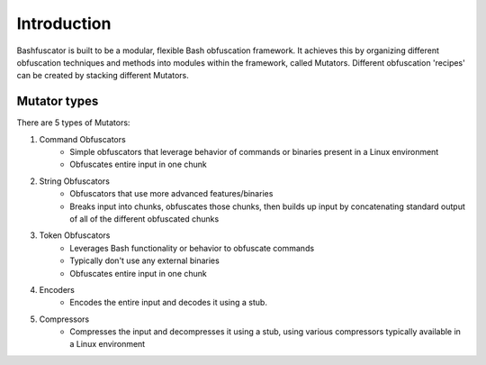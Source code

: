 Introduction
============

Bashfuscator is built to be a modular, flexible Bash obfuscation framework. It achieves this by organizing
different obfuscation techniques and methods into modules within the framework, called Mutators. 
Different obfuscation 'recipes' can be created by stacking different Mutators.

Mutator types
-------------

There are 5 types of Mutators:

#. Command Obfuscators
    * Simple obfuscators that leverage behavior of commands or binaries present in a Linux environment
    * Obfuscates entire input in one chunk

#. String Obfuscators
    * Obfuscators that use more advanced features/binaries
    * Breaks input into chunks, obfuscates those chunks, then builds up input by concatenating standard output of all of the different obfuscated chunks

#. Token Obfuscators
    * Leverages Bash functionality or behavior to obfuscate commands
    * Typically don't use any external binaries
    * Obfuscates entire input in one chunk

#. Encoders
    * Encodes the entire input and decodes it using a stub.

#. Compressors
    * Compresses the input and decompresses it using a stub, using various compressors typically available in a Linux environment
